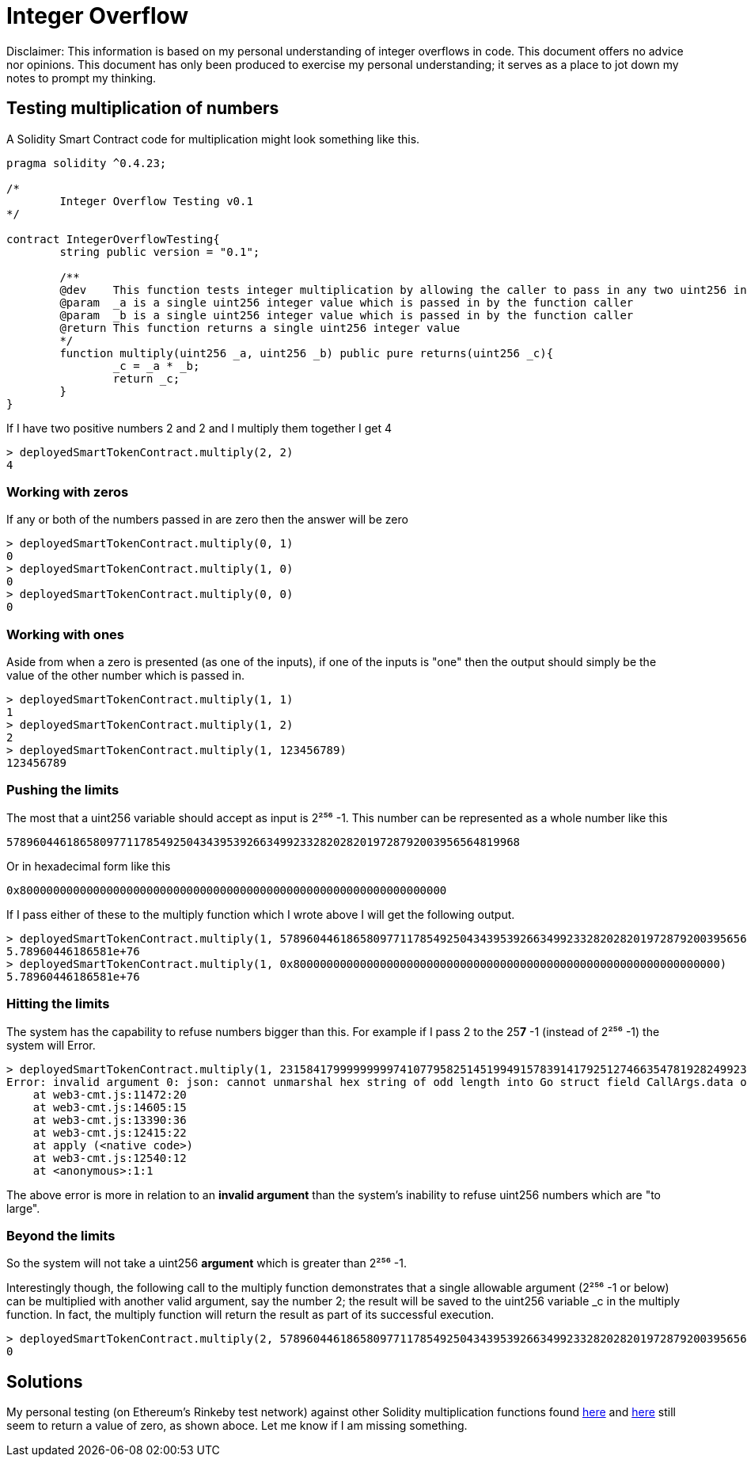 = Integer Overflow

Disclaimer: This information is based on my personal understanding of integer overflows in code. This document offers no advice nor opinions. This document has only been produced to exercise my personal understanding; it serves as a place to jot down my notes to prompt my thinking.

== Testing multiplication of numbers
A Solidity Smart Contract code for multiplication might look something like this.

[source, bash]
----
pragma solidity ^0.4.23;

/*
        Integer Overflow Testing v0.1
*/

contract IntegerOverflowTesting{
        string public version = "0.1";

        /**
        @dev    This function tests integer multiplication by allowing the caller to pass in any two uint256 integers
        @param  _a is a single uint256 integer value which is passed in by the function caller
        @param  _b is a single uint256 integer value which is passed in by the function caller
        @return This function returns a single uint256 integer value
        */
        function multiply(uint256 _a, uint256 _b) public pure returns(uint256 _c){
                _c = _a * _b;
                return _c;
        }
}
----

If I have two positive numbers 2 and 2 and I multiply them together I get 4 
[source, bash]
----
> deployedSmartTokenContract.multiply(2, 2)
4
----

=== Working with zeros

If any or both of the numbers passed in are zero then the answer will be zero
[source, bash]
----
> deployedSmartTokenContract.multiply(0, 1)
0
> deployedSmartTokenContract.multiply(1, 0)
0
> deployedSmartTokenContract.multiply(0, 0)
0
----

=== Working with ones

Aside from when a zero is presented (as one of the inputs), if one of the inputs is "one" then the output should simply be the value of the other number which is passed in.
[source, bash]
----
> deployedSmartTokenContract.multiply(1, 1)
1
> deployedSmartTokenContract.multiply(1, 2)
2
> deployedSmartTokenContract.multiply(1, 123456789)
123456789
----

=== Pushing the limits

The most that a uint256 variable should accept as input is 2²⁵⁶ -1. 
This number can be represented as a whole number like this
[source, bash]
----
57896044618658097711785492504343953926634992332820282019728792003956564819968
----
Or in hexadecimal form like this
[source, bash]
----
0x8000000000000000000000000000000000000000000000000000000000000000
----

If I pass either of these to the multiply function which I wrote above I will get the following output.

[source, bash]
----
> deployedSmartTokenContract.multiply(1, 57896044618658097711785492504343953926634992332820282019728792003956564819968)
5.78960446186581e+76
> deployedSmartTokenContract.multiply(1, 0x8000000000000000000000000000000000000000000000000000000000000000)
5.78960446186581e+76
----

=== Hitting the limits

The system has the capability to refuse numbers bigger than this. For example if I pass 2 to the 25**7** -1 (instead of 2²⁵⁶ -1) the system will Error.

[source, bash]
----
> deployedSmartTokenContract.multiply(1, 231584179999999997410779582514519949157839141792512746635478192824992309182464)
Error: invalid argument 0: json: cannot unmarshal hex string of odd length into Go struct field CallArgs.data of type hexutil.Bytes
    at web3-cmt.js:11472:20
    at web3-cmt.js:14605:15
    at web3-cmt.js:13390:36
    at web3-cmt.js:12415:22
    at apply (<native code>)
    at web3-cmt.js:12540:12
    at <anonymous>:1:1
----

The above error is more in relation to an **invalid argument** than the system's inability to refuse uint256 numbers which are "to large".

=== Beyond the limits

So the system will not take a uint256 **argument** which is greater than 2²⁵⁶ -1. 

Interestingly though, the following call to the multiply function demonstrates that a single allowable argument (2²⁵⁶ -1 or below) can be multiplied with another valid argument, say the number 2; the result will be saved to the uint256 variable _c in the multiply function. In fact, the multiply function will return the result as part of its successful execution.

[source, bash]
----
> deployedSmartTokenContract.multiply(2, 57896044618658097711785492504343953926634992332820282019728792003956564819968)
0
----

== Solutions

My personal testing (on Ethereum's Rinkeby test network) against other Solidity multiplication functions found https://github.com/OpenZeppelin/openzeppelin-solidity/blob/master/contracts/math/SafeMath.sol[here] and https://github.com/bancorprotocol/contracts/blob/master/solidity/contracts/utility/Utils.sol[here] still seem to return a value of zero, as shown aboce. Let me know if I am missing something.











